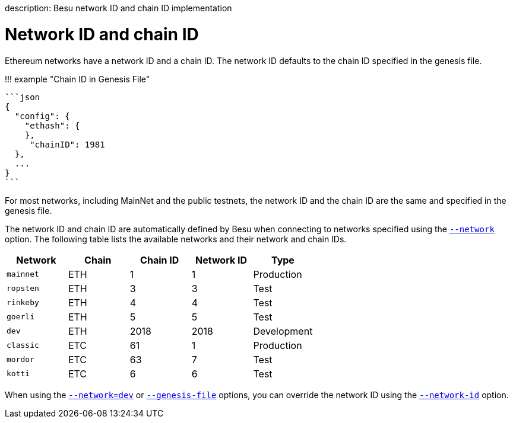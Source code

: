 :doctype: book

description: Besu network ID and chain ID implementation
// - END of page meta data

= Network ID and chain ID

Ethereum networks have a network ID and a chain ID.
The network ID defaults to the chain ID specified in the genesis file.

!!!
example "Chain ID in Genesis File"

 ```json
 {
   "config": {
     "ethash": {
     },
      "chainID": 1981
   },
   ...
 }
 ```

For most networks, including MainNet and the public testnets, the network ID and the chain ID are the same and specified in the genesis file.

The network ID and chain ID are automatically defined by Besu when connecting to networks specified using the link:../Reference/CLI/CLI-Syntax.md#network[`--network`] option.
The following table lists the available networks and their network and chain IDs.

|===
| Network | Chain | Chain ID | Network ID | Type

| `mainnet`
| ETH
| 1
| 1
| Production

| `ropsten`
| ETH
| 3
| 3
| Test

| `rinkeby`
| ETH
| 4
| 4
| Test

| `goerli`
| ETH
| 5
| 5
| Test

| `dev`
| ETH
| 2018
| 2018
| Development

| `classic`
| ETC
| 61
| 1
| Production

| `mordor`
| ETC
| 63
| 7
| Test

| `kotti`
| ETC
| 6
| 6
| Test
|===

When using the link:../Reference/CLI/CLI-Syntax.md#network[`--network=dev`] or link:../Reference/CLI/CLI-Syntax.md#genesis-file[`--genesis-file`] options, you can override the network ID using the link:../Reference/CLI/CLI-Syntax.md#network-id[`--network-id`] option.
